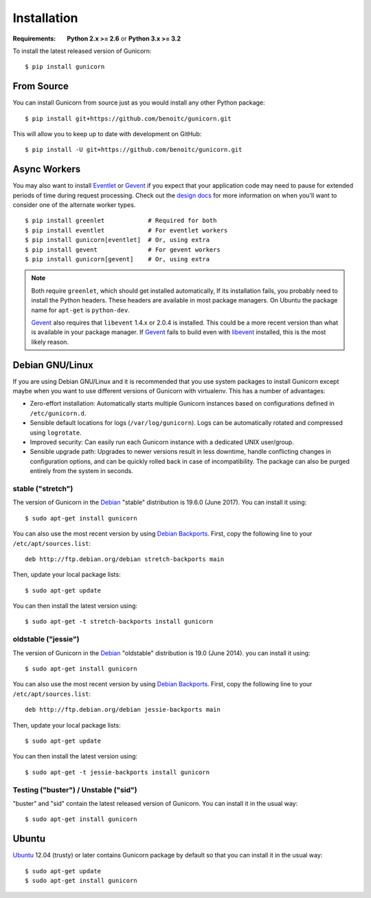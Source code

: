 ============
Installation
============

.. highlight:: bash

:Requirements: **Python 2.x >= 2.6** or **Python 3.x >= 3.2**

To install the latest released version of Gunicorn::

  $ pip install gunicorn

From Source
===========

You can install Gunicorn from source just as you would install any other
Python package::

    $ pip install git+https://github.com/benoitc/gunicorn.git

This will allow you to keep up to date with development on GitHub::

    $ pip install -U git+https://github.com/benoitc/gunicorn.git


Async Workers
=============

You may also want to install Eventlet_ or Gevent_ if you expect that your
application code may need to pause for extended periods of time during request
processing. Check out the `design docs`_ for more information on when you'll
want to consider one of the alternate worker types.

::

    $ pip install greenlet            # Required for both
    $ pip install eventlet            # For eventlet workers
    $ pip install gunicorn[eventlet]  # Or, using extra
    $ pip install gevent              # For gevent workers
    $ pip install gunicorn[gevent]    # Or, using extra

.. note::
    Both require ``greenlet``, which should get installed automatically,
    If its installation fails, you probably need to install
    the Python headers. These headers are available in most package
    managers. On Ubuntu the package name for ``apt-get`` is
    ``python-dev``.

    Gevent_ also requires that ``libevent`` 1.4.x or 2.0.4 is installed.
    This could be a more recent version than what is available in your
    package manager. If Gevent_ fails to build even with libevent_
    installed, this is the most likely reason.


Debian GNU/Linux
================

If you are using Debian GNU/Linux and it is recommended that you use
system packages to install Gunicorn except maybe when you want to use
different versions of Gunicorn with virtualenv. This has a number of
advantages:

* Zero-effort installation: Automatically starts multiple Gunicorn instances
  based on configurations defined in ``/etc/gunicorn.d``.

* Sensible default locations for logs (``/var/log/gunicorn``). Logs
  can be automatically rotated and compressed using ``logrotate``.

* Improved security: Can easily run each Gunicorn instance with a dedicated
  UNIX user/group.

* Sensible upgrade path: Upgrades to newer versions result in less downtime,
  handle conflicting changes in configuration options, and can be quickly
  rolled back in case of incompatibility. The package can also be purged
  entirely from the system in seconds.

stable ("stretch")
------------------

The version of Gunicorn in the Debian_ "stable" distribution is 19.6.0 (June
2017). You can install it using::

    $ sudo apt-get install gunicorn

You can also use the most recent version by using `Debian Backports`_.
First, copy the following line to your ``/etc/apt/sources.list``::

    deb http://ftp.debian.org/debian stretch-backports main

Then, update your local package lists::

    $ sudo apt-get update

You can then install the latest version using::

    $ sudo apt-get -t stretch-backports install gunicorn

oldstable ("jessie")
--------------------

The version of Gunicorn in the Debian_ "oldstable" distribution is 19.0 (June
2014). you can install it using::

    $ sudo apt-get install gunicorn

You can also use the most recent version by using `Debian Backports`_.
First, copy the following line to your ``/etc/apt/sources.list``::

    deb http://ftp.debian.org/debian jessie-backports main

Then, update your local package lists::

    $ sudo apt-get update

You can then install the latest version using::

    $ sudo apt-get -t jessie-backports install gunicorn

Testing ("buster") / Unstable ("sid")
-------------------------------------

"buster" and "sid" contain the latest released version of Gunicorn. You can
install it in the usual way::

    $ sudo apt-get install gunicorn


Ubuntu
======

Ubuntu_ 12.04 (trusty) or later contains Gunicorn package by default so that
you can install it in the usual way::

    $ sudo apt-get update
    $ sudo apt-get install gunicorn


.. _`design docs`: design.html
.. _Eventlet: http://eventlet.net
.. _Gevent: http://www.gevent.org/
.. _libevent: http://libevent.org/
.. _Debian: https://www.debian.org/
.. _`Debian Backports`: https://backports.debian.org/
.. _Ubuntu: https://www.ubuntu.com/
